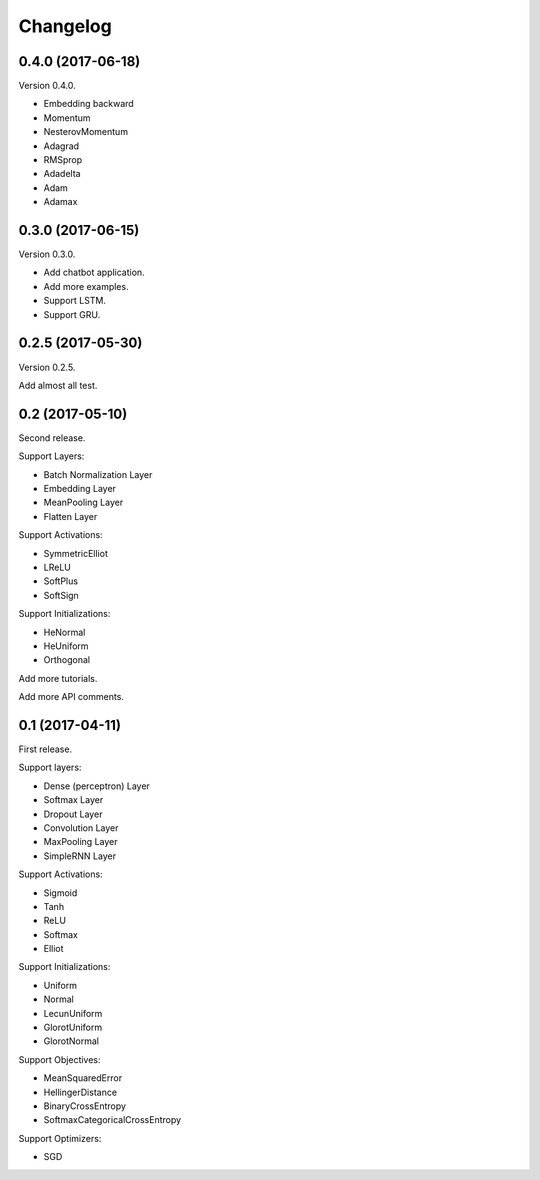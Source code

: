 Changelog
---------


0.4.0 (2017-06-18)
~~~~~~~~~~~~~~~~~~

Version 0.4.0.

* Embedding backward
* Momentum
* NesterovMomentum
* Adagrad
* RMSprop
* Adadelta
* Adam
* Adamax



0.3.0 (2017-06-15)
~~~~~~~~~~~~~~~~~~

Version 0.3.0.

* Add chatbot application.
* Add more examples.
* Support LSTM.
* Support GRU.


0.2.5 (2017-05-30)
~~~~~~~~~~~~~~~~~~

Version 0.2.5.

Add almost all test.



0.2 (2017-05-10)
~~~~~~~~~~~~~~~~

Second release.

Support Layers:

* Batch Normalization Layer
* Embedding Layer
* MeanPooling Layer
* Flatten Layer

Support Activations:

* SymmetricElliot
* LReLU
* SoftPlus
* SoftSign

Support Initializations:

* HeNormal
* HeUniform
* Orthogonal

Add more tutorials.

Add more API comments.



0.1 (2017-04-11)
~~~~~~~~~~~~~~~~

First release.

Support layers:

* Dense (perceptron) Layer
* Softmax Layer
* Dropout Layer
* Convolution Layer
* MaxPooling Layer
* SimpleRNN Layer


Support Activations:

* Sigmoid
* Tanh
* ReLU
* Softmax
* Elliot


Support Initializations:

* Uniform
* Normal
* LecunUniform
* GlorotUniform
* GlorotNormal


Support Objectives:

* MeanSquaredError
* HellingerDistance
* BinaryCrossEntropy
* SoftmaxCategoricalCrossEntropy


Support Optimizers:

* SGD

